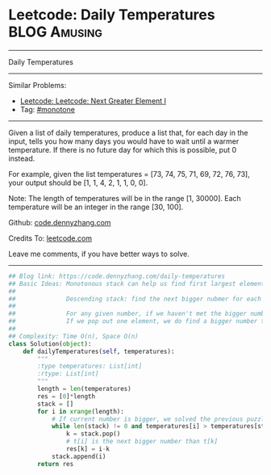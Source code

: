 * Leetcode: Daily Temperatures                                              :BLOG:Amusing:
#+STARTUP: showeverything
#+OPTIONS: toc:nil \n:t ^:nil creator:nil d:nil
:PROPERTIES:
:type:     monotone, inspiring, codetemplate, classic
:END:
---------------------------------------------------------------------
Daily Temperatures
---------------------------------------------------------------------
#+BEGIN_HTML
<a href="https://github.com/dennyzhang/code.dennyzhang.com/tree/master/problems/daily-temperatures"><img align="right" width="200" height="183" src="https://www.dennyzhang.com/wp-content/uploads/denny/watermark/github.png" /></a>
#+END_HTML
Similar Problems:
- [[https://code.dennyzhang.com/next-greater-element-i][Leetcode: Leetcode: Next Greater Element I]]
- Tag: [[https://code.dennyzhang.com/review-monotone][#monotone]]
---------------------------------------------------------------------
Given a list of daily temperatures, produce a list that, for each day in the input, tells you how many days you would have to wait until a warmer temperature. If there is no future day for which this is possible, put 0 instead.

For example, given the list temperatures = [73, 74, 75, 71, 69, 72, 76, 73], your output should be [1, 1, 4, 2, 1, 1, 0, 0].

Note: The length of temperatures will be in the range [1, 30000]. Each temperature will be an integer in the range [30, 100].

Github: [[https://github.com/dennyzhang/code.dennyzhang.com/tree/master/problems/daily-temperatures][code.dennyzhang.com]]

Credits To: [[https://leetcode.com/problems/daily-temperatures/description/][leetcode.com]]

Leave me comments, if you have better ways to solve.
---------------------------------------------------------------------

#+BEGIN_SRC python
## Blog link: https://code.dennyzhang.com/daily-temperatures
## Basic Ideas: Monotonous stack can help us find first largest element in O(n) time complexity.
##
##              Descending stack: find the next bigger nubmer for each element
##
##              For any given number, if we haven't met the bigger number. We push it to the stack
##              If we pop out one element, we do find a bigger number than this element.
##
## Complexity: Time O(n), Space O(n)
class Solution(object):
    def dailyTemperatures(self, temperatures):
        """
        :type temperatures: List[int]
        :rtype: List[int]
        """
        length = len(temperatures)
        res = [0]*length
        stack = []
        for i in xrange(length):
            # If current number is bigger, we solved the previous puzzles
            while len(stack) != 0 and temperatures[i] > temperatures[stack[-1]]:
                k = stack.pop()
                # t[i] is the next bigger number than t[k]
                res[k] = i-k
            stack.append(i)
        return res
#+END_SRC

#+BEGIN_HTML
<div style="overflow: hidden;">
<div style="float: left; padding: 5px"> <a href="https://www.linkedin.com/in/dennyzhang001"><img src="https://www.dennyzhang.com/wp-content/uploads/sns/linkedin.png" alt="linkedin" /></a></div>
<div style="float: left; padding: 5px"><a href="https://github.com/dennyzhang"><img src="https://www.dennyzhang.com/wp-content/uploads/sns/github.png" alt="github" /></a></div>
<div style="float: left; padding: 5px"><a href="https://www.dennyzhang.com/slack" target="_blank" rel="nofollow"><img src="https://www.dennyzhang.com/wp-content/uploads/sns/slack.png" alt="slack"/></a></div>
</div>
#+END_HTML

